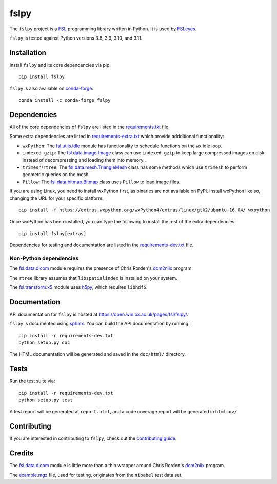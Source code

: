 fslpy
=====

.. image:: https://img.shields.io/pypi/v/fslpy.svg
   :target: https://pypi.python.org/pypi/fslpy/

.. image:: https://anaconda.org/conda-forge/fslpy/badges/version.svg
   :target: https://anaconda.org/conda-forge/fslpy

.. image:: https://zenodo.org/badge/DOI/10.5281/zenodo.1470750.svg
   :target: https://doi.org/10.5281/zenodo.1470750

.. image:: https://git.fmrib.ox.ac.uk/fsl/fslpy/badges/master/coverage.svg
   :target: https://git.fmrib.ox.ac.uk/fsl/fslpy/commits/master/


The ``fslpy`` project is a `FSL <http://fsl.fmrib.ox.ac.uk/fsl/fslwiki/>`_
programming library written in Python. It is used by `FSLeyes
<https://git.fmrib.ox.ac.uk/fsl/fsleyes/fsleyes/>`_.


``fslpy`` is tested against Python versions 3.8, 3.9, 3.10, and 3.11.


Installation
------------


Install ``fslpy`` and its core dependencies via pip::

    pip install fslpy


``fslpy`` is also available on `conda-forge <https://conda-forge.org/>`_::

    conda install -c conda-forge fslpy


Dependencies
------------


All of the core dependencies of ``fslpy`` are listed in the
`requirements.txt <requirements.txt>`_ file.

Some extra dependencies are listed in
`requirements-extra.txt <requirements-extra.txt>`_
which provide addditional functionality:

- ``wxPython``: The `fsl.utils.idle <fsl/utils/idle.py>`_ module has
  functionality  to schedule functions on the ``wx`` idle loop.

- ``indexed_gzip``: The `fsl.data.image.Image <fsl/data/image.py>`_ class
  can use ``indexed_gzip`` to keep large compressed images on disk instead
  of decompressing and loading them into memory..

- ``trimesh``/``rtree``: The `fsl.data.mesh.TriangleMesh <fsl/data/mesh.py>`_
  class has some methods which use ``trimesh`` to perform geometric queries
  on the mesh.

- ``Pillow``: The `fsl.data.bitmap.Bitmap <fsl/data/bitmap.py>`_ class uses
  ``Pillow`` to load image files.


If you are using Linux, you need to install wxPython first, as binaries are
not available on PyPI. Install wxPython like so, changing the URL for your
specific platform::

    pip install -f https://extras.wxpython.org/wxPython4/extras/linux/gtk2/ubuntu-16.04/ wxpython


Once wxPython has been installed, you can type the following to install the
rest of the extra dependencies::

    pip install fslpy[extras]


Dependencies for testing and documentation are listed in the
`requirements-dev.txt <requirements-dev.txt>`_ file.


Non-Python dependencies
^^^^^^^^^^^^^^^^^^^^^^^


The `fsl.data.dicom <fsl/data/dicom.py>`_ module requires the presence of
Chris Rorden's `dcm2niix <https://github.com/rordenlab/dcm2niix>`_ program.


The ``rtree`` library assumes that ``libspatialindex`` is installed on
your system.


The `fsl.transform.x5 <fsl/transform/x5.py>`_ module uses `h5py
<https://www.h5py.org/>`_, which requires ``libhdf5``.


Documentation
-------------

API documentation for ``fslpy`` is hosted at
https://open.win.ox.ac.uk/pages/fsl/fslpy/.

``fslpy`` is documented using `sphinx <http://http://sphinx-doc.org/>`_. You
can build the API documentation by running::

    pip install -r requirements-dev.txt
    python setup.py doc

The HTML documentation will be generated and saved in the ``doc/html/``
directory.


Tests
-----

Run the test suite via::

    pip install -r requirements-dev.txt
    python setup.py test

A test report will be generated at ``report.html``, and a code coverage report
will be generated in ``htmlcov/``.


Contributing
------------


If you are interested in contributing to ``fslpy``, check out the
`contributing guide <doc/contributing.rst>`_.


Credits
-------


The `fsl.data.dicom <fsl/data/dicom.py>`_ module is little more than a thin
wrapper around Chris Rorden's `dcm2niix
<https://github.com/rordenlab/dcm2niix>`_ program.


The `example.mgz <tests/testdata/example.mgz>`_ file, used for testing,
originates from the ``nibabel`` test data set.
